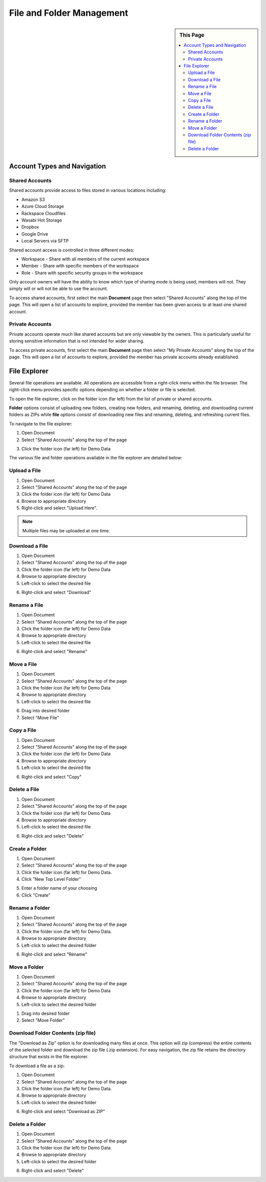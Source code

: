 .. sectionauthor:: Genova Morel <genova.morel@tartansolutions.com>
.. sectionauthor:: Paul Morel <paul.morel@tartansolutions.com>

File and Folder Management
==========================

.. sidebar:: This Page

   .. contents::
      :local:

Account Types and Navigation
----------------------------

Shared Accounts
~~~~~~~~~~~~~~~

Shared accounts provide access to files stored in various locations
including:

- Amazon S3
- Azure Cloud Storage
- Rackspace Cloudfiles
- Wasabi Hot Storage
- Dropbox
- Google Drive
- Local Servers via SFTP

Shared account access is controlled in three different modes:

-  Workspace - Share with all members of the current workspace
-  Member - Share with specific members of the workspace
-  Role - Share with specific security groups in the workspace

Only account owners will have the ability to know which type of sharing mode is being
used, members will not. They simply will or will not be able to use the account.

To access shared accounts, first select the main **Document** page then select "Shared Accounts" along the top of the page.
This will open a list of accounts to explore, provided the member has been 
given access to at least one shared account.

|Document Tab SA|


Private Accounts
~~~~~~~~~~~~~~~~

Private accounts operate much like shared accounts but are only viewable 
by the owners. This is particularly useful for storing sensitive information 
that is not intended for wider sharing.

To access private accounts, first select the main **Document** page then select "My Private Accounts" 
along the top of the page. This will open a list of accounts to explore, provided the member has 
private accounts already established.

|My Private Accounts Tab|


File Explorer
-------------

Several file operations are available. All operations are accessible from a right-click 
menu within the file browser. The right-click menu provides specific options depending on
whether a folder or file is selected.

To open the file explorer, click on the folder icon (far left) from the list of private or shared accounts.  |Demo Data Icon|

**Folder** options consist of uploading new folders, creating new folders, and renaming, deleting, and downloading current folders as ZIPs while **file** options consist of downloading new files and renaming, deleting, and refreshing current files.

|Folder File Select Options|  

To navigate to the file explorer:

1) Open Document
2) Select "Shared Accounts" along the top of the page

|Document Tab SA|

3) Click the folder icon (far left) for Demo Data

|Demo Data Icon|

The various file and folder operations available in the file explorer are detailed below:


Upload a File
~~~~~~~~~~~~~~~

1) Open Document
2) Select "Shared Accounts" along the top of the page
3) Click the folder icon (far left) for Demo Data
4) Browse to appropriate directory
5) Right-click and select "Upload Here".

|Upload File Select|

.. note:: Multiple files may be uploaded at one time.

Download a File
~~~~~~~~~~~~~~~~~~~~~~~~~~~~~~

1) Open Document
2) Select "Shared Accounts" along the top of the page
3) Click the folder icon (far left) for Demo Data
4) Browse to appropriate directory
5) Left-click to select the desired file

|File Select|

6) Right-click and select "Download"

|Download File Select|

Rename a File
~~~~~~~~~~~~~~~~~~~~~~~~~~~~~~

1) Open Document
2) Select "Shared Accounts" along the top of the page
3) Click the folder icon (far left) for Demo Data
4) Browse to appropriate directory
5) Left-click to select the desired file

|File Select|

6) Right-click and select "Rename"

|Rename File Select|

Move a File
~~~~~~~~~~~~~~~~~~~~~~~~~~~~~~

1) Open Document
2) Select "Shared Accounts" along the top of the page
3) Click the folder icon (far left) for Demo Data
4)  Browse to appropriate directory
5) Left-click to select the desired file

|File Select|

6) Drag into desired folder
7) Select "Move File" 

|Move File Select|

Copy a File
~~~~~~~~~~~~~~~~~~~~~~~~~~~~~~

1) Open Document
2) Select "Shared Accounts" along the top of the page
3) Click the folder icon (far left) for Demo Data
4) Browse to appropriate directory
5) Left-click to select the desired file

|File Select|

6) Right-click and select "Copy"

|Copy File Select|

Delete a File
~~~~~~~~~~~~~~~

1) Open Document
2) Select "Shared Accounts" along the top of the page
3) Click the folder icon (far left) for Demo Data
4) Browse to appropriate directory
5) Left-click to select the desired file

|File Select|

6) Right-click and select "Delete"

|Delete File Select|


Create a Folder
~~~~~~~~~~~~~~~~~~~~~~~~~~~~~~

1) Open Document
2) Select "Shared Accounts" along the top of the page
3) Click the folder icon (far left) for Demo Data.
4) Click "New Top Level Folder"

|New Folder Select|

5) Enter a folder name of your choosing
6) Click "Create"

|Name Create Folder|


Rename a Folder
~~~~~~~~~~~~~~~~~~~~~~~~~~~~~~

1) Open Document
2) Select "Shared Accounts" along the top of the page
3) Click the folder icon (far left) for Demo Data.
4) Browse to appropriate directory
5) Left-click to select the desired folder

|Folder Select|

6) Right-click and select "Rename"

|Rename Folder Select|


Move a Folder
~~~~~~~~~~~~~~~~~~~~~~~~~~~~~~

1) Open Document
2) Select "Shared Accounts" along the top of the page
3) Click the folder icon (far left) for Demo Data
4) Browse to appropriate directory
5) Left-click to select the desired folder

|Folder Select|

1) Drag into desired folder
2) Select "Move Folder" 

|Move Folder Select|

Download Folder Contents (zip file)
~~~~~~~~~~~~~~~~~~~~~~~~~~~~~~~~~~~~~~~~~~~~~

The "Download as Zip" option is for downloading many files at once. 
This option will zip (compress) the entire contents of the selected folder 
and download the zip file (.zip extension). For easy navigation, the zip file 
retains the directory structure that exists in the file explorer.

To download a file as a zip:

1) Open Document
2) Select "Shared Accounts" along the top of the page
3) Click the folder icon (far left) for Demo Data.
4) Browse to appropriate directory
5) Left-click to select the desired folder

|Folder Select|

6) Right-click and select "Download as ZIP"

|Download Folder as ZIP Select|


Delete a Folder
~~~~~~~~~~~~~~~~~~~~~~~~~~~~~~

1) Open Document
2) Select "Shared Accounts" along the top of the page
3) Click the folder icon (far left) for Demo Data.
4)  Browse to appropriate directory
5) Left-click to select the desired folder

|Folder Select|

6) Right-click and select "Delete"

|Delete Folder Select|

.. |Document Tab SA| image:: ../../_static/img/plaidcloud/document/Common/1_Document_Tab_SA.png
.. |Demo Data Icon| image:: ../../_static/img/plaidcloud/document/Common/2_Demo_Data_Icon.png
.. |Manage Accounts Tab| image:: ../../_static/img/plaidcloud/document/Common/2_Manage_Accounts_Tab.png
.. |File Select| image:: ../../_static/img/plaidcloud/document/Common/3_File_Select.png
.. |STS Select File| image:: ../../_static/img/plaidcloud/document/Common/3_STS_Select_File.png
.. |Folder Select| image:: ../../_static/img/plaidcloud/document/Common/3_Folder_Select.png
.. |My Private Accounts Tab| image:: ../../_static/img/plaidcloud/document/Accounts/Private_Accounts/2_My_Private_Accounts_Tab.png
.. |Folder File Select Options| image:: ../../_static/img/plaidcloud/document/Accounts/Shared_Accounts/File_Explorer/File_Explorer/1_Folder_File_Select_Options.png
.. |Upload File Select| image:: ../../_static/img/plaidcloud/document/Accounts/Shared_Accounts/File_Explorer/Upload_a_File/3_Upload_File_Select.png
.. |Download File Select| image:: ../../_static/img/plaidcloud/document/Accounts/Shared_Accounts/File_Explorer/Download_a_File/4_Download_File_Select.png
.. |Rename File Select| image:: ../../_static/img/plaidcloud/document/Accounts/Shared_Accounts/File_Explorer/Rename_a_File/4_Rename_File_Select.png
.. |Move File Select| image:: ../../_static/img/plaidcloud/document/Accounts/Shared_Accounts/File_Explorer/Move_a_File/4_Move_File_Select.png
.. |Copy File Select| image:: ../../_static/img/plaidcloud/document/Accounts/Shared_Accounts/File_Explorer/Copy_a_File/4_Select_Copy.png
.. |Delete File Select| image:: ../../_static/img/plaidcloud/document/Accounts/Shared_Accounts/File_Explorer/Delete_a_File/4_Delete_File_Select.png
.. |New Folder Select| image:: ../../_static/img/plaidcloud/document/Accounts/Shared_Accounts/File_Explorer/Create_a_Folder/3_New_Folder_Select.png
.. |Name Create Folder| image:: ../../_static/img/plaidcloud/document/Accounts/Shared_Accounts/File_Explorer/Create_a_Folder/4_Name_Create_Folder.png
.. |Rename Folder Select| image:: ../../_static/img/plaidcloud/document/Accounts/Shared_Accounts/File_Explorer/Rename_a_Folder/4_Rename_Folder_Select.png
.. |Move Folder Select| image:: ../../_static/img/plaidcloud/document/Accounts/Shared_Accounts/File_Explorer/Move_a_Folder/4_Move_Folder_Select.png
.. |Download Folder as Zip Select| image:: ../../_static/img/plaidcloud/document/Accounts/Shared_Accounts/File_Explorer/Download_Folder_Contents_Zip_File/4_Download_as_Zip_Select.png
.. |Delete Folder Select| image:: ../../_static/img/plaidcloud/document/Accounts/Shared_Accounts/File_Explorer/Delete_a_Folder/4_Delete_Folder_Select.png
